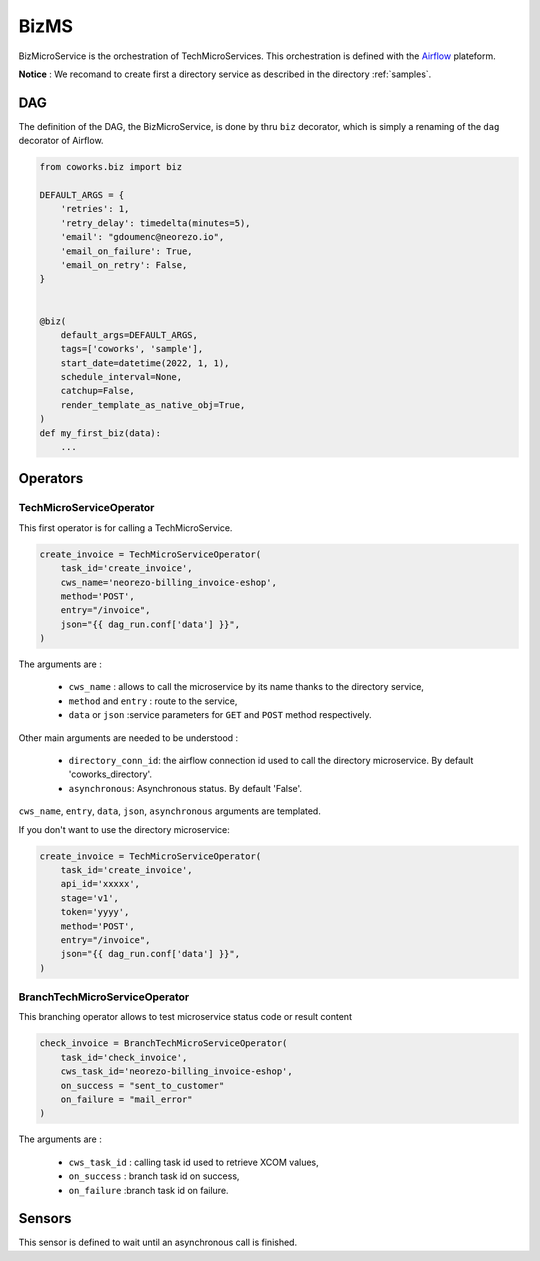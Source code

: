 .. _biz:

BizMS
=====

BizMicroService is the orchestration of TechMicroServices. This orchestration is defined with the
`Airflow <https://github.com/apache/airflow>`_ plateform.

**Notice** : We recomand to create first a directory service as described in the directory :ref:`samples`.


DAG
---

The definition of the DAG, the BizMicroService, is done by thru ``biz`` decorator, which is simply a renaming
of the ``dag`` decorator of Airflow.

.. code-block:: python

    from coworks.biz import biz

    DEFAULT_ARGS = {
        'retries': 1,
        'retry_delay': timedelta(minutes=5),
        'email': "gdoumenc@neorezo.io",
        'email_on_failure': True,
        'email_on_retry': False,
    }


    @biz(
        default_args=DEFAULT_ARGS,
        tags=['coworks', 'sample'],
        start_date=datetime(2022, 1, 1),
        schedule_interval=None,
        catchup=False,
        render_template_as_native_obj=True,
    )
    def my_first_biz(data):
        ...

Operators
---------

TechMicroServiceOperator
^^^^^^^^^^^^^^^^^^^^^^^^

This first operator is for calling a TechMicroService.

.. code-block:: python

    create_invoice = TechMicroServiceOperator(
        task_id='create_invoice',
        cws_name='neorezo-billing_invoice-eshop',
        method='POST',
        entry="/invoice",
        json="{{ dag_run.conf['data'] }}",
    )

The arguments are :

 * ``cws_name`` : allows to call the microservice by its name thanks to the directory service,
 * ``method`` and ``entry`` : route to the service,
 * ``data`` or ``json`` :service parameters for ``GET`` and ``POST`` method respectively.


Other main arguments are needed to be understood :

 * ``directory_conn_id``: the airflow connection id used to call the directory microservice. By default 'coworks_directory'.
 * ``asynchronous``: Asynchronous status. By default 'False'.

``cws_name``, ``entry``, ``data``, ``json``, ``asynchronous`` arguments are templated.

If you don't want to use the directory microservice:

.. code-block:: python

    create_invoice = TechMicroServiceOperator(
        task_id='create_invoice',
        api_id='xxxxx',
        stage='v1',
        token='yyyy',
        method='POST',
        entry="/invoice",
        json="{{ dag_run.conf['data'] }}",
    )

BranchTechMicroServiceOperator
^^^^^^^^^^^^^^^^^^^^^^^^^^^^^^

This branching operator allows to test microservice status code or result content


.. code-block:: python

    check_invoice = BranchTechMicroServiceOperator(
        task_id='check_invoice',
        cws_task_id='neorezo-billing_invoice-eshop',
        on_success = "sent_to_customer"
        on_failure = "mail_error"
    )

The arguments are :

 * ``cws_task_id`` : calling task id used to retrieve XCOM values,
 * ``on_success`` : branch task id on success,
 * ``on_failure`` :branch task id on failure.


Sensors
-------

This sensor is defined to wait until an asynchronous call is finished.

